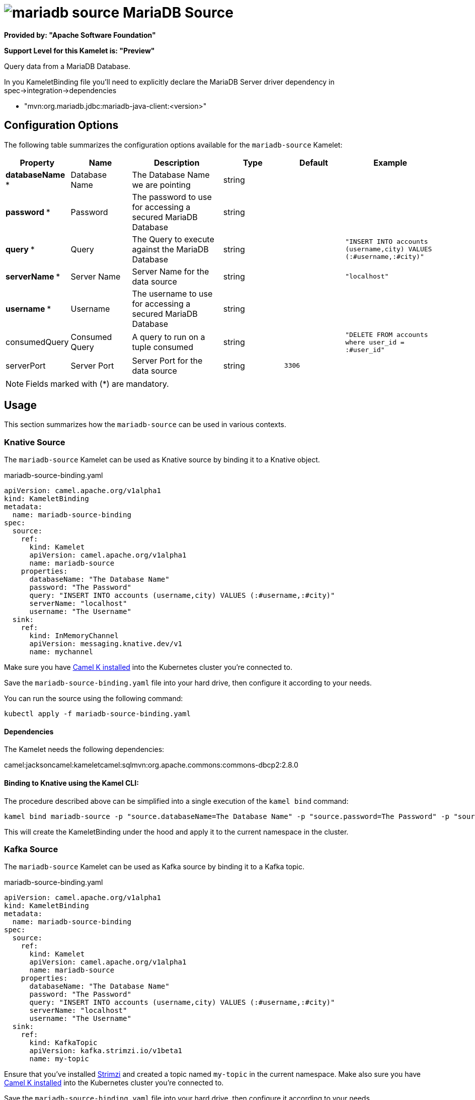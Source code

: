 // THIS FILE IS AUTOMATICALLY GENERATED: DO NOT EDIT
= image:kamelets/mariadb-source.svg[] MariaDB Source

*Provided by: "Apache Software Foundation"*

*Support Level for this Kamelet is: "Preview"*

Query data from a MariaDB Database.

In you KameletBinding file you'll need to explicitly declare the MariaDB Server driver dependency in spec->integration->dependencies

- "mvn:org.mariadb.jdbc:mariadb-java-client:<version>"

== Configuration Options

The following table summarizes the configuration options available for the `mariadb-source` Kamelet:
[width="100%",cols="2,^2,3,^2,^2,^3",options="header"]
|===
| Property| Name| Description| Type| Default| Example
| *databaseName {empty}* *| Database Name| The Database Name we are pointing| string| | 
| *password {empty}* *| Password| The password to use for accessing a secured MariaDB Database| string| | 
| *query {empty}* *| Query| The Query to execute against the MariaDB Database| string| | `"INSERT INTO accounts (username,city) VALUES (:#username,:#city)"`
| *serverName {empty}* *| Server Name| Server Name for the data source| string| | `"localhost"`
| *username {empty}* *| Username| The username to use for accessing a secured MariaDB Database| string| | 
| consumedQuery| Consumed Query| A query to run on a tuple consumed| string| | `"DELETE FROM accounts where user_id = :#user_id"`
| serverPort| Server Port| Server Port for the data source| string| `3306`| 
|===

NOTE: Fields marked with ({empty}*) are mandatory.

== Usage

This section summarizes how the `mariadb-source` can be used in various contexts.

=== Knative Source

The `mariadb-source` Kamelet can be used as Knative source by binding it to a Knative object.

.mariadb-source-binding.yaml
[source,yaml]
----
apiVersion: camel.apache.org/v1alpha1
kind: KameletBinding
metadata:
  name: mariadb-source-binding
spec:
  source:
    ref:
      kind: Kamelet
      apiVersion: camel.apache.org/v1alpha1
      name: mariadb-source
    properties:
      databaseName: "The Database Name"
      password: "The Password"
      query: "INSERT INTO accounts (username,city) VALUES (:#username,:#city)"
      serverName: "localhost"
      username: "The Username"
  sink:
    ref:
      kind: InMemoryChannel
      apiVersion: messaging.knative.dev/v1
      name: mychannel
  
----
Make sure you have xref:latest@camel-k::installation/installation.adoc[Camel K installed] into the Kubernetes cluster you're connected to.

Save the `mariadb-source-binding.yaml` file into your hard drive, then configure it according to your needs.

You can run the source using the following command:

[source,shell]
----
kubectl apply -f mariadb-source-binding.yaml
----

==== *Dependencies*

The Kamelet needs the following dependencies:

camel:jacksoncamel:kameletcamel:sqlmvn:org.apache.commons:commons-dbcp2:2.8.0 

==== *Binding to Knative using the Kamel CLI:*

The procedure described above can be simplified into a single execution of the `kamel bind` command:

[source,shell]
----
kamel bind mariadb-source -p "source.databaseName=The Database Name" -p "source.password=The Password" -p "source.query=INSERT INTO accounts (username,city) VALUES (:#username,:#city)" -p "source.serverName=localhost" -p "source.username=The Username" channel/mychannel
----

This will create the KameletBinding under the hood and apply it to the current namespace in the cluster.

=== Kafka Source

The `mariadb-source` Kamelet can be used as Kafka source by binding it to a Kafka topic.

.mariadb-source-binding.yaml
[source,yaml]
----
apiVersion: camel.apache.org/v1alpha1
kind: KameletBinding
metadata:
  name: mariadb-source-binding
spec:
  source:
    ref:
      kind: Kamelet
      apiVersion: camel.apache.org/v1alpha1
      name: mariadb-source
    properties:
      databaseName: "The Database Name"
      password: "The Password"
      query: "INSERT INTO accounts (username,city) VALUES (:#username,:#city)"
      serverName: "localhost"
      username: "The Username"
  sink:
    ref:
      kind: KafkaTopic
      apiVersion: kafka.strimzi.io/v1beta1
      name: my-topic
  
----

Ensure that you've installed https://strimzi.io/[Strimzi] and created a topic named `my-topic` in the current namespace.
Make also sure you have xref:latest@camel-k::installation/installation.adoc[Camel K installed] into the Kubernetes cluster you're connected to.

Save the `mariadb-source-binding.yaml` file into your hard drive, then configure it according to your needs.

You can run the source using the following command:

[source,shell]
----
kubectl apply -f mariadb-source-binding.yaml
----

==== *Binding to Kafka using the Kamel CLI:*

The procedure described above can be simplified into a single execution of the `kamel bind` command:

[source,shell]
----
kamel bind mariadb-source -p "source.databaseName=The Database Name" -p "source.password=The Password" -p "source.query=INSERT INTO accounts (username,city) VALUES (:#username,:#city)" -p "source.serverName=localhost" -p "source.username=The Username" kafka.strimzi.io/v1beta1:KafkaTopic:my-topic
----

This will create the KameletBinding under the hood and apply it to the current namespace in the cluster.

// THIS FILE IS AUTOMATICALLY GENERATED: DO NOT EDIT
